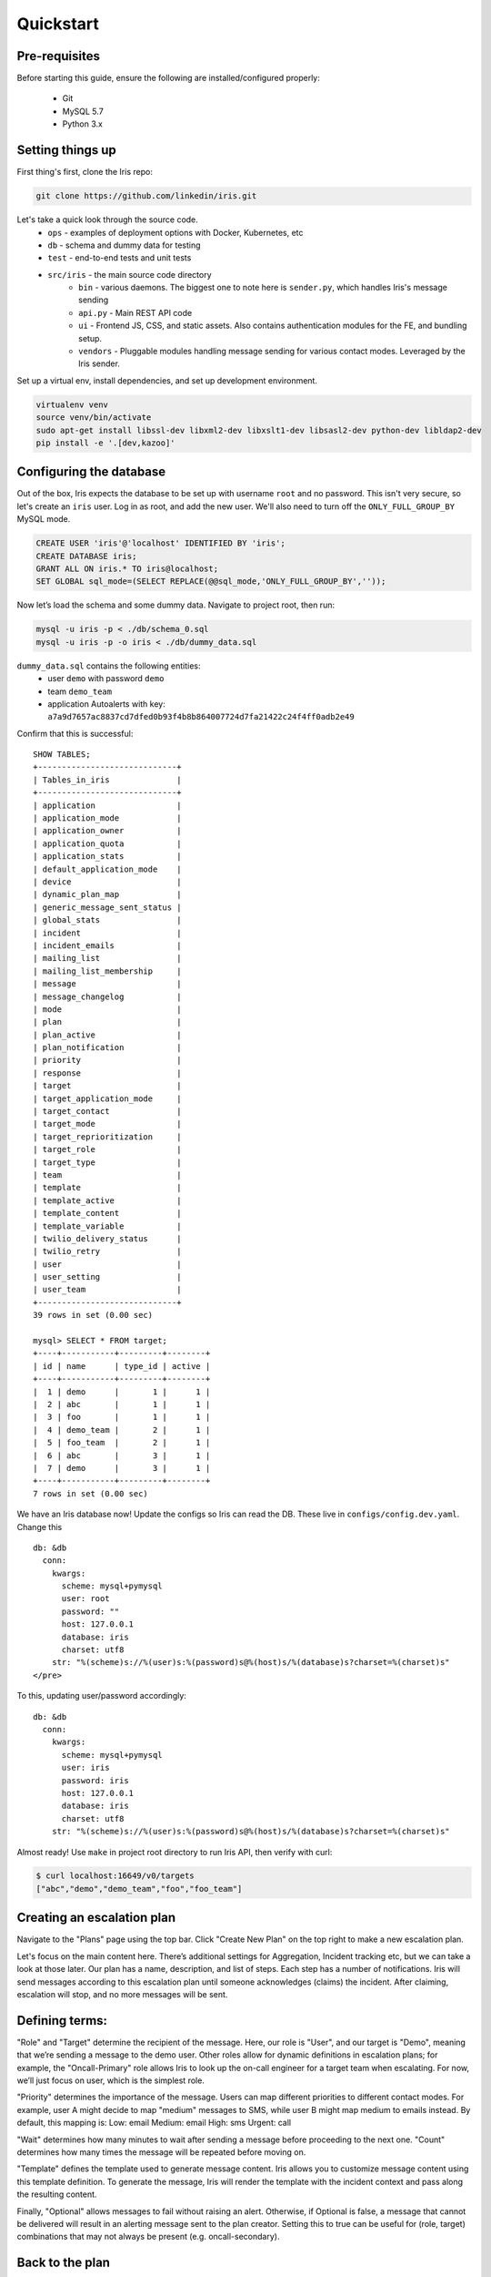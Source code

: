 Quickstart
==========

Pre-requisites
--------------

Before starting this guide, ensure the following are
installed/configured properly:

 - Git
 - MySQL 5.7
 - Python 3.x

Setting things up
-----------------

First thing's first, clone the Iris repo:

.. code:: sh

    git clone https://github.com/linkedin/iris.git

Let's take a quick look through the source code.
 - ``ops`` - examples of deployment options with Docker, Kubernetes, etc
 - ``db`` - schema and dummy data for testing
 - ``test`` - end-to-end tests and unit tests
 - ``src/iris`` - the main source code directory
     - ``bin`` - various daemons. The biggest one to note here is ``sender.py``, which handles Iris's message sending
     - ``api.py`` - Main REST API code
     - ``ui`` - Frontend JS, CSS, and static assets. Also contains authentication modules for the FE, and bundling setup.
     - ``vendors`` - Pluggable modules handling message sending for various contact modes. Leveraged by the Iris sender.

Set up a virtual env, install dependencies, and set up development
environment.

.. code:: sh

    virtualenv venv
    source venv/bin/activate
    sudo apt-get install libssl-dev libxml2-dev libxslt1-dev libsasl2-dev python-dev libldap2-dev
    pip install -e '.[dev,kazoo]'

Configuring the database
------------------------

Out of the box, Iris expects the database to be set up with username
``root`` and no password. This isn't very secure, so let's create an
``iris`` user. Log in as root, and add the new user. We'll also need to
turn off the ``ONLY_FULL_GROUP_BY`` MySQL mode.

.. code:: sql

    CREATE USER 'iris'@'localhost' IDENTIFIED BY 'iris';
    CREATE DATABASE iris;
    GRANT ALL ON iris.* TO iris@localhost;
    SET GLOBAL sql_mode=(SELECT REPLACE(@@sql_mode,'ONLY_FULL_GROUP_BY',''));

Now let’s load the schema and some dummy data. Navigate to project root,
then run:

.. code:: sh

    mysql -u iris -p < ./db/schema_0.sql
    mysql -u iris -p -o iris < ./db/dummy_data.sql

``dummy_data.sql`` contains the following entities:
 - user ``demo`` with password ``demo``
 - team ``demo_team``
 - application Autoalerts with key: ``a7a9d7657ac8837cd7dfed0b93f4b8b864007724d7fa21422c24f4ff0adb2e49``

Confirm that this is successful:

::

    SHOW TABLES;
    +-----------------------------+
    | Tables_in_iris              |
    +-----------------------------+
    | application                 |
    | application_mode            |
    | application_owner           |
    | application_quota           |
    | application_stats           |
    | default_application_mode    |
    | device                      |
    | dynamic_plan_map            |
    | generic_message_sent_status |
    | global_stats                |
    | incident                    |
    | incident_emails             |
    | mailing_list                |
    | mailing_list_membership     |
    | message                     |
    | message_changelog           |
    | mode                        |
    | plan                        |
    | plan_active                 |
    | plan_notification           |
    | priority                    |
    | response                    |
    | target                      |
    | target_application_mode     |
    | target_contact              |
    | target_mode                 |
    | target_reprioritization     |
    | target_role                 |
    | target_type                 |
    | team                        |
    | template                    |
    | template_active             |
    | template_content            |
    | template_variable           |
    | twilio_delivery_status      |
    | twilio_retry                |
    | user                        |
    | user_setting                |
    | user_team                   |
    +-----------------------------+
    39 rows in set (0.00 sec)

    mysql> SELECT * FROM target;
    +----+-----------+---------+--------+
    | id | name      | type_id | active |
    +----+-----------+---------+--------+
    |  1 | demo      |       1 |      1 |
    |  2 | abc       |       1 |      1 |
    |  3 | foo       |       1 |      1 |
    |  4 | demo_team |       2 |      1 |
    |  5 | foo_team  |       2 |      1 |
    |  6 | abc       |       3 |      1 |
    |  7 | demo      |       3 |      1 |
    +----+-----------+---------+--------+
    7 rows in set (0.00 sec)

We have an Iris database now! Update the configs so Iris can read the
DB. These live in ``configs/config.dev.yaml``. Change this

::

   db: &db
     conn:
       kwargs:
         scheme: mysql+pymysql
         user: root
         password: ""
         host: 127.0.0.1
         database: iris
         charset: utf8
       str: "%(scheme)s://%(user)s:%(password)s@%(host)s/%(database)s?charset=%(charset)s"
   </pre>

To this, updating user/password accordingly:

::

   db: &db
     conn:
       kwargs:
         scheme: mysql+pymysql
         user: iris
         password: iris
         host: 127.0.0.1
         database: iris
         charset: utf8
       str: "%(scheme)s://%(user)s:%(password)s@%(host)s/%(database)s?charset=%(charset)s"

Almost ready! Use ``make`` in project root directory to run Iris API,
then verify with curl:

.. code:: sh

    $ curl localhost:16649/v0/targets
    ["abc","demo","demo_team","foo","foo_team"]

Creating an escalation plan
---------------------------

Navigate to the "Plans" page using the top bar. Click "Create New Plan"
on the top right to make a new escalation plan. |create-plan|

Let's focus on the main content here. There’s additional settings for
Aggregation, Incident tracking etc, but we can take a look at those
later. Our plan has a name, description, and list of steps. Each step
has a number of notifications. Iris will send messages according to this
escalation plan until someone acknowledges (claims) the incident. After
claiming, escalation will stop, and no more messages will be sent.

Defining terms:
---------------

"Role" and "Target" determine the recipient of the message. Here, our
role is "User", and our target is "Demo", meaning that we’re sending a
message to the demo user. Other roles allow for dynamic definitions in
escalation plans; for example, the "Oncall-Primary" role allows Iris to
look up the on-call engineer for a target team when escalating. For now,
we’ll just focus on user, which is the simplest role.

"Priority" determines the importance of the message. Users can map
different priorities to different contact modes. For example, user A
might decide to map "medium" messages to SMS, while user B might map
medium to emails instead. By default, this mapping is: Low: email
Medium: email High: sms Urgent: call

"Wait" determines how many minutes to wait after sending a message
before proceeding to the next one. "Count" determines how many times the
message will be repeated before moving on.

"Template" defines the template used to generate message content. Iris
allows you to customize message content using this template definition.
To generate the message, Iris will render the template with the incident
context and pass along the resulting content.

Finally, "Optional" allows messages to fail without raising an alert.
Otherwise, if Optional is false, a message that cannot be delivered will
result in an alerting message sent to the plan creator. Setting this to
true can be useful for (role, target) combinations that may not always
be present (e.g. oncall-secondary).

Back to the plan
----------------

In step 1, we send a medium priority message to the demo user two times,
waiting five minutes after sending each message before sending the next.
After that, we send two urgent messages, waiting 10 minutes between.
Let’s publish the plan with the button on the top right. Back in the
Iris UI, give your new plan a test by clicking the button on the top
right. Use the Autoalerts application. |test-incident|

We’ve made an incident! But, if we navigate to the "Incidents" page,
we’ll see that there’s no currently active incidents. This is because
our incident hasn’t yet sent a message. For messages to be sent, we’ll
need to get the Iris sender daemon running.

Iris sender
-----------

In the root directory of the project, activate the virtualenv and run
``make sender`` (Keep Iris API running as well). Iris sender is
responsible for message sending. It runs on a 60 second loop, checking
the DB for new incidents and creating messages for those incidents if
necessary. A lot of Iris’s complexity lives here, so we’ll be coming
back to the sender shortly. For now, let’s set it running and test out
our new escalation plan. The logs should have a snippet similar to
below:

::

    2018-11-06 01:07:17,963 INFO root [*] 1 new incidents
    2018-11-06 01:07:17,975 INFO root [*] 1 new messages
    2018-11-06 01:07:17,975 INFO root [*] escalate task finished
    2018-11-06 01:07:17,975 INFO root [-] start deactivate task...
    2018-11-06 01:07:17,979 INFO root [*] deactivate task finished
    2018-11-06 01:07:17,979 INFO root [-] start send task...
    2018-11-06 01:07:17,981 INFO root 1 new messages waiting in database - queued: 0
    2018-11-06 01:07:17,981 INFO root [*] send task finished
    2018-11-06 01:07:17,982 INFO root [-] start aggregate task - queued: 0
    2018-11-06 01:07:17,985 INFO root Sending message (ID 4) locally
    2018-11-06 01:07:17,986 INFO iris.vendors.iris_dummy SEND: call Autoalerts +1 223-456-7890

Here, we see that Iris sender has sent a dummy call to +1 233-456-7890
(the phone number configured for the demo user). Now, if we navigate to
the incidents list, we’ll see that our incident has shown up. We can now
claim the incident from the UI to stop further escalation.

Sending a real message If we want to send a real message, we’ll first
need to configure Iris sender to use a different message vendor.
Currently, the config is set up to use the ``iris_dummy`` vendor, which
logs messages without actually sending anything. Instead of that, let’s
set up something using Twilio, which provides call and SMS services. You
can set up a free Twilio account pretty easily at `this
link <https://www.twilio.com>`__. After that, set up a new project with
programmable SMS and voice. We’ll need a few things from Twilio to get
started: a Twilio phone number, an Account SID, and an Auth token. In
addition, we’ll need to set up a TwiML Bin to generate the content of
our messages without needing to spin up a new webserver. Some docs for
that can be found
`here <https://www.twilio.com/blog/2016/05/introducing-native-twiml-bins-powered-by-the-twilio-cloud.html>`__.
We’ll want the content of our bin to be:

.. code:: html

    <?xml version="1.0" encoding="UTF-8"?>
    <Response>
      <Say language="en-US" voice="alice">
        {{content}}
      </Say>
    </Response>

Head back to ``configs/config.dev.yaml``. On line 139, we see a skeleton
configuration for the Twilio message vendor:

::

    #- type: iris_twilio
    #  name: twilio_1
    #  account_sid: ''
    #  auth_token: ''
    #  twilio_number: ''
    #  relay_base_url: ''

Change this to match below, filling in the ``account_sid``, ``auth_token``,
and ``twilio_number`` fields appropriately. We’ll also need to fill in the
``relay_base_url`` with the url of our TwiML bin, and configure the
``say``/``gather`` endpoints to the empty string. This way, Twilio will hit the
TwiML bin URL without any trailing endpoint, which is needed for this to
work properly. When you’re done, the config should look like this:

::

   - type: iris_twilio
     name: twilio_1
     account_sid: 'AC123…'
     auth_token: 'abc…'
     twilio_number: '+11234567890'
     relay_base_url: 'https://handler.twilio.com/abc'
     say_endpoint: ''
     gather_endpoint: ''

We’ll need to remove the ``[]`` from the ``vendors: []`` line on 118, and
set ``debug: False`` in the sender settings on line 59. Re-run ``make``/``make
sender`` to pick up the new configurations. Finally, change the contact
info for the demo user to match the number you verified with Twilio:

.. code:: sql

    UPDATE target_contact
    SET destination = '+1 123-456-7890'
    WHERE target_id = (SELECT id FROM target WHERE name = 'demo' AND type_id = 1)
    AND mode_id IN (SELECT id FROM mode WHERE name='sms' OR name='call');

Now, we can use the ``iris_twilio`` vendor for sending messages. Let’s
trigger another incident, using the "Test Plan" button for "Example
plan" in the same way we did before. Make sure Iris sender is running,
and wait for Iris to call. After a minute or so, you should receive a
phone call from your Twilio number saying "test\_call".

Customizing call content
------------------------

Now that we’ve set up phone calls via Twilio, let’s
customize the message content to say something a little more useful than
"test\_call". To do that, we’ll need to modify the template that our
escalation plan is using. If we examine the notifications in "Example
plan", we see that hey all use the "test\_template" message template.
Let’s make some changes to that. Navigate to the Templates page, and
click on test\_template in the list on that page. |template| Here, we
see that test\_template defines message content for a number of
different contact modes. For now, let’s focus on call. Note that this
template defines content for a specific application, Autoalerts.
Autoalerts defines a number of variables, which are shown on the page as
well. Our template can inject the value of any of these variables into
the message content using Jinja template syntax. As an example of this,
let’s change the content of the call message to:

::

    Hello world! {{ notes }}

Clone the template, make the change, then publish the new template. This
will deactivate the previous version of the template. The "Example plan"
escalation plan will use the new version of "test\_template" when it
creates a message from now on, ignoring the previous version. Let’s
check it out by testing "Example plan" again. We should get a call now
saying "Hello world! This is a note."

A deeper look at applications
-----------------------------

In the previous section, we discussed that test\_template defined
message content on a per-application basis. Let’s dive a little deeper
into the concept of an Iris application. Each Iris app represents an
integration with Iris. To explain this a more clearly, let’s look at
Autoalerts as an example.

Head to the "Applications" page, and click on Autoalerts in the list
that shows up. We should get something that looks like this:
|application|

At the top, we see that the application defines a number of variables.
When this application creates an Iris incident, it provides a context
JSON object that defines these variables. As we saw earlier, this
incident context is rendered via the escalation plan’s template to
create the message content. When we trigger an incident with the "Test
Plan" button, we use the sample context defined on this page as the
incident’s context. For example, in the previous section, we sent a
phone call using the ``{{notes}}`` variable, which is defined as "This
is a note" in the Autoalerts sample context.

Applications also define a context template, which defines the content
of the Incident details page in the Iris UI. We can edit this template
here and see the result when we navigate back to the incident detail
page. For example, try adding a ``<h2> Hello World! </h2>`` below the
``{{#context}}`` line. When we take a look at any of our previous
incidents, we get: |hello-context|

Finally, the summary template defines the content on the incident list
page. Since each incident has a different context, it’s up to the
application to define how an incident should be summarized in the
incident list. The resulting content of the Autoalerts summary template
is shown below. |summary-list|

Triggering incidents programmatically
-------------------------------------

Iris applications provide an API key that can be used to trigger
incidents programmatically via the Iris REST API. Let’s take a look at
how this works by writing a quick script to trigger incidents. Using the
`Iris python client <https://pypi.org/project/irisclient/>`__, this is
pretty easy:

.. code:: python

    import irisclient

    iris = irisclient.IrisClient('Autoalerts', 'a7a9d7657ac8837cd7dfed0b93f4b8b864007724d7fa21422c24f4ff0adb2e49', 'https://localhost:16649')
    iris.incident('Example plan', {'notes': 'This is a programmatic incident!'})

Remember to make sure the sender is running, and wait for the new phone
call. This one should now say "This is a programmatic incident". If we
define our message templates properly, our outbound messages can now
include useful information about each incident.

Adding real users
-----------------

Previously, we routed all of the messages going to the demo user to our
own phone numbers through a big SQL query run on the database. This is
obviously non-ideal. There are a number of different ways that we can
more easily import or create users. The easiest way to do this involves
another open-source project:
`iris-admin <https://github.com/jrgp/iris-admin>`__.

.. code:: sh

    git clone https://github.com/jrgp/iris-admin.git
    virtualenv env
    . env/bin/activate
    python setup.py develop
    . env/bin/activate

Then, modify the DB config in configs/config.dev.yaml to use the iris
user/password we created earlier. We can then access the Iris admin UI
from ``http://localhost:16651``. This gives us a nifty UI that we can
use to add, create, delete, and modify users.

Adding authentication
---------------------

At LinkedIn, we use LDAP for authentication. We’ve provided an
authentication module that leverages this, with example configuration
values in configs/config.dev.yaml. In addition, in ``src/iris/ui/auth``, we
define several sample Authenticator classes, which define a constructor
and the ``authenticate(user, password)`` method. Using this interface,
custom authentication can be implemented with a variety of different
providers.

Wrapping up
-----------

After all these steps, we've now got a setup of Iris that is
development-ready. The examples in the ``ops`` directory should be a
good starting point for building more production-ready setups, using
nginx and uwsgi rather than gunicorn for better performance and allowing
for easier deployment. More questions? Reach out to
iris-oncall@linkedin.com or open an issue on Github.


.. |create-plan| image:: ./_static/create-plan.png
.. |test-incident| image:: ./_static/test-incident.png
.. |template| image:: ./_static/template.png
.. |application| image:: ./_static/application.png
.. |hello-context| image:: ./_static/hello-context.png
.. |summary-list| image:: ./_static/incident-list.png

